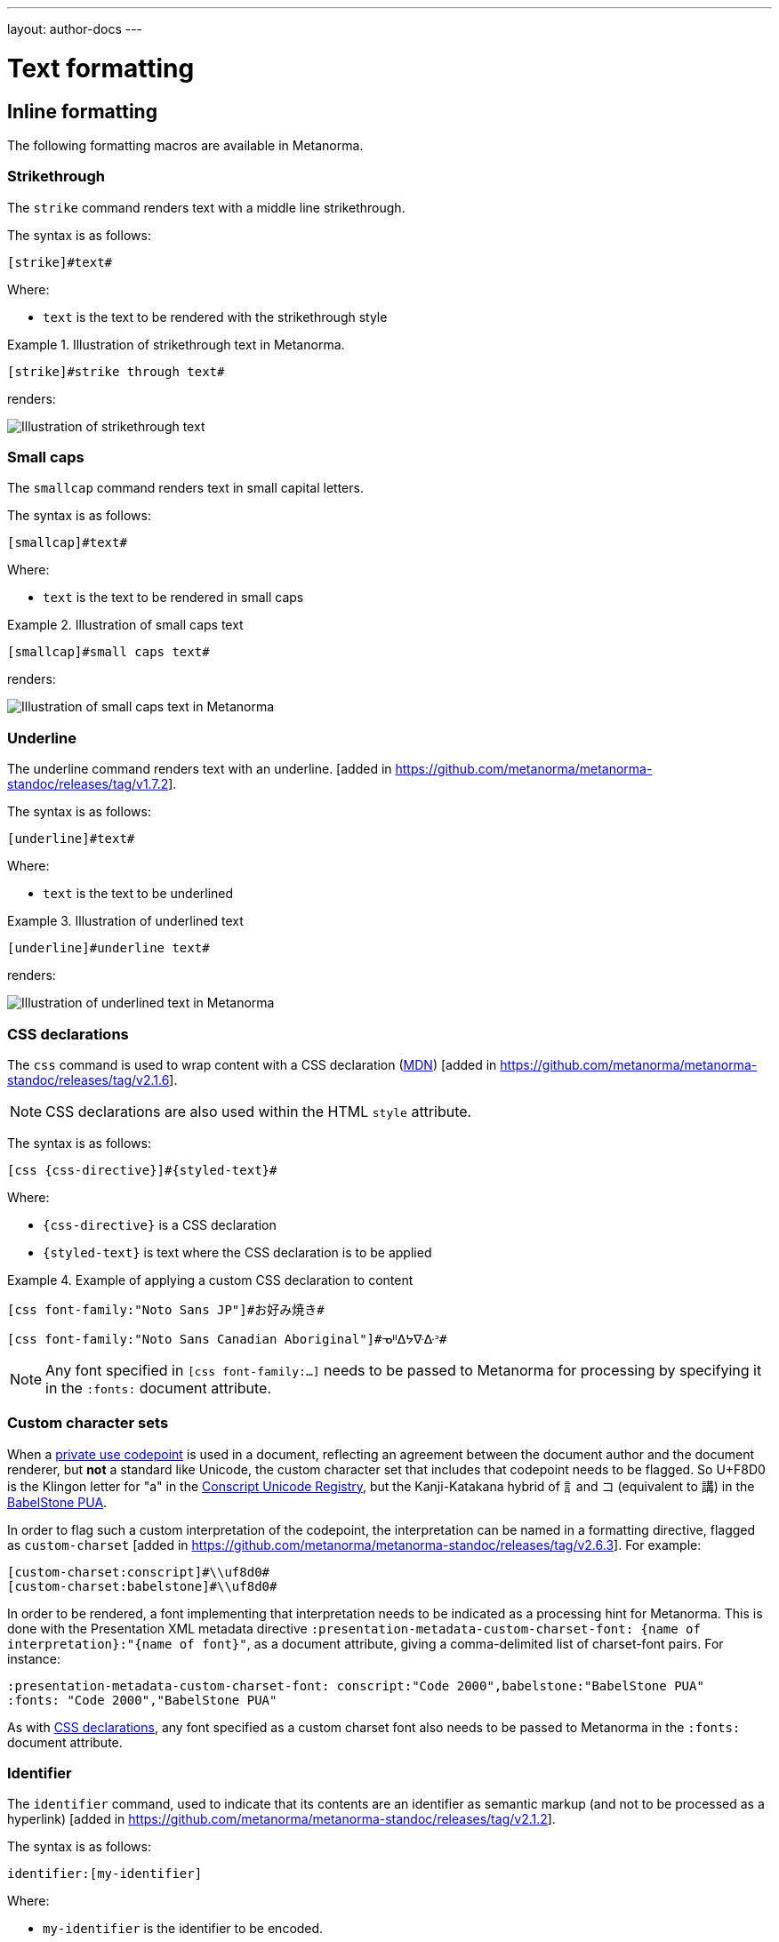---
layout: author-docs
---

= Text formatting

== Inline formatting

The following formatting macros are available in Metanorma.

=== Strikethrough

The `strike` command renders text with a middle line strikethrough.

The syntax is as follows:

[source,asciidoc]
----
[strike]#text#
----

Where:

* `text` is the text to be rendered with the strikethrough style

[example]
.Illustration of strikethrough text in Metanorma.
====
[source,asciidoc]
----
[strike]#strike through text#
----

renders:

image::/assets/author/topics/document-format/text/fig-strikethrough.png[Illustration of strikethrough text]
====


=== Small caps

The `smallcap` command renders text in small capital letters.

The syntax is as follows:

[source,asciidoc]
----
[smallcap]#text#
----

Where:

* `text` is the text to be rendered in small caps

[example]
.Illustration of small caps text
====
[source,asciidoc]
----
[smallcap]#small caps text#
----

renders:

image::/assets/author/topics/document-format/text/fig-smallcaps.png[Illustration of small caps text in Metanorma]
====

=== Underline

The underline command renders text with an underline. [added in https://github.com/metanorma/metanorma-standoc/releases/tag/v1.7.2].

The syntax is as follows:

[source,asciidoc]
----
[underline]#text#
----

Where:

* `text` is the text to be underlined

[example]
.Illustration of underlined text
====
[source,asciidoc]
----
[underline]#underline text#
----

renders:

image::/assets/author/topics/document-format/text/fig-underline.png[Illustration of underlined text in Metanorma]
====

[[css]]
=== CSS declarations

The `css` command is used to wrap content with a CSS declaration
(https://developer.mozilla.org/en-US/docs/Web/API/CSS_Object_Model/CSS_Declaration[MDN]) [added in https://github.com/metanorma/metanorma-standoc/releases/tag/v2.1.6].

NOTE: CSS declarations are also used within the HTML `style` attribute.

The syntax is as follows:

[source,asciidoc]
--
[css {css-directive}]#{styled-text}#
--

Where:

* `{css-directive}` is a CSS declaration

* `{styled-text}` is text where the CSS declaration is to be applied

[example]
.Example of applying a custom CSS declaration to content
====
[source,asciidoc]
--
[css font-family:"Noto Sans JP"]#お好み焼き#

[css font-family:"Noto Sans Canadian Aboriginal"]#ᓀᐦᐃᔭᐍᐏᐣ#
--
====

NOTE: Any font specified in `[css font-family:...]` needs to be passed to Metanorma for processing
by specifying it in the `:fonts:` document attribute.

=== Custom character sets

When a https://en.wikipedia.org/wiki/Private_Use_Areas[private use codepoint]
is used in a document, reflecting an agreement between the document author
and the document renderer, but *not* a standard like Unicode, the custom character set that includes
that codepoint needs to be flagged. So U+F8D0 is the Klingon letter for "a" in the
https://www.evertype.com/standards/csur/[Conscript Unicode Registry], but the Kanji-Katakana hybrid of
訁and コ (equivalent to 講) in the https://www.babelstone.co.uk/Fonts/PUA.html[BabelStone PUA].

In order to flag such a custom interpretation of the codepoint, the interpretation can be named
in a formatting directive, flagged as `custom-charset` [added in https://github.com/metanorma/metanorma-standoc/releases/tag/v2.6.3].
For example:

[source,asciidoc]
----
[custom-charset:conscript]#\\uf8d0#
[custom-charset:babelstone]#\\uf8d0#
----

In order to be rendered, a font implementing that interpretation needs to be indicated as a processing hint
for Metanorma. This is done with the Presentation XML metadata directive 
`:presentation-metadata-custom-charset-font: {name of interpretation}:"{name of font}"`, as a document attribute,
giving a comma-delimited list of charset-font pairs.  For instance:

[source,asciidoc]
----
:presentation-metadata-custom-charset-font: conscript:"Code 2000",babelstone:"BabelStone PUA"
:fonts: "Code 2000","BabelStone PUA"
----

As with link:/author/topics/document-format/text#css[CSS declarations],
any font specified as a custom charset font also needs to be passed to Metanorma
in the `:fonts:` document attribute.

=== Identifier

The `identifier` command, used to indicate that its contents are an identifier
as semantic markup (and not to be processed as a
hyperlink) [added in https://github.com/metanorma/metanorma-standoc/releases/tag/v2.1.2].

The syntax is as follows:

[source,asciidoc]
----
identifier:[my-identifier]
----

Where:

* `my-identifier` is the identifier to be encoded.


This functionality is very useful for encoding URIs, which can be virtually
indistinguishable from URLs that can be resolved. URIs very often cannot
be resolved since they are simply namespaced identifiers.

[example]
.Example of rendering a URI using the `identifier` command
====
[source,asciidoc]
--
identifier:[https://schemas.isotc211.org/19115/-1/mdb/1.3]
--

renders:

____
`https&#x200c;://schemas.isotc211.org/19115/-1/mdb/1.3`
____
====

[example]
.Example of rendering a URN using the `identifier` command
====
[source,asciidoc]
----
identifier:[urn:iso:std:iso:8601:-1:en]
----

renders:

____
`urn:iso:std:iso:8601:-1:en`
____
====


=== Semantic spans

The `span` command is used to introduce semantic markup into
Metanorma text [added in https://github.com/metanorma/metanorma-standoc/releases/tag/v2.1.6].

The syntax is as follows:

[source,asciidoc]
----
span:category[text]
----

Where:

* `category` is a semantic label for the content given as `text`
* `text` is the textual content

Here, the _text_ is tagged as belonging to _category_.

A semantically-tagged text with `span` is not normally rendered any different to
normal, although the semantic markup introduced can be used to influence
rendering.

NOTE: Only certain Metanorma flavors support enhanced rendering for
semantically-tagged content.


=== Nesting of styles

Character styles can be nested within each other, with both constrained and
unconstrained formatting marks.

[source,asciidoc]
--
*Boldmono__space__*
--

NOTE: See https://docs.asciidoctor.org/asciidoc/latest/text/[Asciidoctor Text].


=== Character substitutions

Metanorma AsciiDoc supports
https://docs.asciidoctor.org/asciidoc/latest/subs/replacements/[Asciidoctor-style character substitutions]
as shown in <<table-char-sub>>.

Metanorma AsciiDoc also recognises HTML and XML character references,
and decimal and hexadecimal Unicode code points.

[[table-char-sub]]
.Supported Metanorma AsciiDoc character substitutions
[cols="a,2a,a"]
|===
|Source  |Rendered as | Note

|pass:[(C)]  | (C) (Unicode 'Copyright Sign' `U+00A9`)|
|pass:[(R)]  | (R) (Unicode 'Registered Sign' `U+00AE`)|
|pass:[(TM)] | (TM) (Unicode 'Trade Mark Sign' `U+2122`)|
|`-`  | &#8212; (Unicode 'Em Dash' `U+2014`) | See NOTE below.
|pass:[...]  | ... (Unicode 'Horizontal Ellipsis' `U+2026`)|
|pass:[->]   | -> (Unicode 'Rightwards Arrow' `U+2192`)|
|pass:[=>]   | => (Unicode 'Rightwards Double Arrow' `U+21D2`)|
|pass:[<-]   | <- (Unicode 'Leftwards Arrow' `U+2190`)|
|pass:[<=]   | <= (Unicode 'Leftwards Double Arrow' `U+21D0`)|
|`'`    | Smart single quote, smart apostrophe |
|`"`    | Smart double quote |

|===

NOTE: Replacement of `-` only occurs when placed between two word
characters, between a word character and a line boundary, or flanked
by spaces. Flanking spaces (as in `x -- y`) are rendered as thin
spaces (Unicode 'Thin Space' `U+2009`).

// `--` is rendered as an en-dash (&#8211;), which is not catered for by escapes.

=== Format-independent links

Typical links created by the `link` command require the correct file path that
includes the file suffix (e.g. `.html` for HTML documents).

When linking a Metanorma document to another Metanorma document, which can be
rendered into multiple output formats with different suffixes
(such as in HTML, PDF or DOC), the option `update-type=true` can be specified
to achieve format-independent
links [added in https://github.com/metanorma/metanorma-standoc/releases/tag/v1.9.4].

When the option `update-type=true` is given, the rendered link will provide the
correct file paths dependent on the output format.

The following conditions must be satisfied to use format-independent links:

* The link shall be relative and not absolute
* The link shall not have a file suffix

[example]
.Example of links to other Metanorma documents
====
[source,asciidoc]
----
link:../parent[update-type=true]
link:../child[This is the child document,update-type=true]
----

This will render the following links depending on the output format:

* in HTML, `../parent.html` and `../child.html`
* in PDF, `../parent.pdf` and `../child.pdf`
====

=== Hyperlink validation

Hyperlinks are validated and normalised 
in Metanorma [added in https://github.com/metanorma/metanorma-standoc/releases/tag/v2.5.2].
Hyperlinks are treated as IRIs (internationalised resource identifiers -- i.e. non-ASCII
Unicode characters are allowed.)

As with Asciidoctor, http(s) links are assumed by default to be intended as hyperlinks,
and are marked up and rendered as such. Example hyperlinks are often invalid (e.g.
`http://{domain}`), and Metanorma execution will be aborted if they are found, since they
cannot be rendered as meaningful hyperlinks. Such links should be escaped by prefixing them
with a backslash, which will result in them being treated as plain text (e.g. `\http://{domain}`.)


=== Numeric ranges

Numeric ranges, like dates (e.g., _1981&ndash;1995_), make use of
_en dashes_ in between the numbers, usually without any white space around.

At the time writing, there is no AsciiDoc encoding to render en dashes.

In Metanorma, there is a vision of implementing a semantic encoding for
numeric ranges, perhaps an option like `range:[n,m]` or shorthands like `n..m`.

For the time being, the existent workaround for such cases is
the use of entity codes, more specifically:

[source,adoc]
----
&&#x200c;ndash;
----

[example]
.Examples of encoding numeric ranges
====
[source,asciidoc]
----
See chapters 15&ndash;17...

Issues 18&ndash;20 are in fact a single issue...

_Laser Physics_ *17* 1017&ndash;1024 (2007).
----

renders:

____
See chapters 15&ndash;17...

Issues 18&ndash;20 are in fact a single issue...

_Laser Physics_ *17* 1017&ndash;1024 (2007).
____
====

== Paragraph alignment

Paragraph alignment is defined as the `align` attribute for paragraphs.

[example]
.Examples of possible paragraph alignments
====
[source,asciidoc]
--
[align=left]
This paragraph is aligned left

[align=center]
This paragraph is aligned center

[align=right]
This paragraph is aligned right

[align=justified]
This paragraph is justified, which is the default
--

renders:

image::/assets/author/topics/document-format/text/fig-par-align.png[Illustration of possible paragraph alignments]
====

If the paragraph contains line breaks, and the default alignment in the
stylesheet is justified (as is often the case in Word output), it is necessary
to specify `[align=left]` to make the paragraph look as normally expected.

[example]
.Example of a paragraph containing line breaks that needs to be left-aligned
====
[source,asciidoc]
--
[align=left]
Vache Equipment +
Fictitious +
World +
mailto:gehf@vacheequipment.fic[]
--

renders:

image::/assets/author/topics/document-format/text/fig-left-aligned.png[Illustration of left-alignment for multiple line-breaks]
====


== Page breaks

Page breaks can be given a page orientation, which applies from that
point forward until the next page break with a page
orientation [added in https://github.com/metanorma/metanorma-standoc/releases/tag/v1.3.17].

Page orientation only appears in paged output, such as in Word.

To set content to landscape mode, the syntax is:

[source,asciidoc]
--
[%landscape]
<<<
--

To set content to portrait mode, the syntax is:

[source,asciidoc]
--
[%portrait]
<<<
--

If no orientation option is given, the text after the page break
remains in the same orientation as that before. In Word, page breaks
changing orientation are realised as distinct sections.

In Metanorma, documents are split into three sections by default:

* a cover page,
* a preface, and
* the main document body (including annexes and bibliography)
* (some documents also have a colophon)

The page orientation is reset at the start of the main document body to `portrait`.

[example]
.Example of switching from portrait to landscape and back to portrait in the same document
====
[source,asciidoc]
--
// Content following this directive will be shown in landscape mode
[%landscape]
<<<

...

// Content following this directive will return to portrait mode
[%portrait]
<<<

...
--
====

=== Avoiding page breaks

The "`keep with next`" feature is useful if you want to indicate that
a document element must belong on the same page with another element,
on a paginated
medium [added in https://github.com/metanorma/metanorma-standoc/releases/tag/v1.4.1].

NOTE: "`Keep with next`" is often considered as the opposite of a forced
"`page break`", i.e. a "`page unbreak`".

Metanorma supports the following boolean attributes for the avoidance
of page breaks:

`keep-with-next`:: The block with this attribute specified will be rendered
on the same page with the next document element.

`keep-lines-together`:: The block with this attribute specified will force
the paragraph to render all its content on the same page.

The syntax is as follows:

[source,asciidoc]
--
[keep-with-next=true]
{Paragraph or block}
--

and

[source,asciidoc]
--
[keep-lines-together=true]
{Paragraph}
--

The following syntax indicates that these two paragraphs will always be
presented on the same page, even if the textual layout allows them to be
split into two pages.

[example]
.Example of using keep-with-next to avoid page breaks
====
[source,asciidoc]
--
[keep-with-next=true]
This is a paragraph.

This is a paragraph that will be on the same page as the
immediately previous one.
--
====

== Column breaks

Some Metanorma flavours apply column formatting to document texts. As of this writing,
this applies to BSI in PDF. For such texts, it can be useful to specify a column break
to be observed in rendering, rather than let the end of the column by determined automatically.
To that end, Metanorma supports a column break directive [added in https://github.com/metanorma/metanorma-standoc/releases/tag/v2.6.2].
This directive needs to appear on a separate paragraph on its own:

[source,asciidoc]
--

columnbreak::[]

--


== Block quotes

Block quotes are preceded with an author and a citation.

* The citation is expected to be in the same format as all other citations,
which is a cross-reference optionally followed by text.

* The citation may include the bibliographic sections referenced.

[source,asciidoc]
--
[quote,{attribution},{citation}]
____
{content}
____
--

Where:

* `{attribution}` is the rendered name of the source
* `{citation}` is a valid citation reference (citation anchor, optionally followed by locality)
* `{content}` is the quotation content

[example]
.Example of a block quote, quoting a section from an ISO deliverable
====
[source,asciidoc]
--
[quote, ISO, "ISO7301,section=1"]
_____
This International Standard gives the minimum specifications for rice
(_Oryza sativa_ L.) which is subject to international trade. It is applicable to
the following types: husked rice and milled rice, parboiled or not, intended for
direct human consumption. It is neither applicable to other products derived
from rice, nor to waxy rice (glutinous rice).
_____
--

renders as

image::/assets/author/topics/document-format/text/fig-block-quote.png[Illustration of a block quote in Metanorma]
====


== Notes

=== Folding notes

Notes that are not at the end of a clause are folded into the preceding block,
if that block is not delimited (so that the user could not choose to include or exclude a note).
That is, notes are folded into a preceding list, formula, figure, or table.

=== Prevent notes from folding

To prevent a note from folding into the preceding block, add the attribute
`keep-separate` to the
note [added in https://github.com/metanorma/metanorma-standoc/releases/tag/v1.3.29].

NOTE: Extended to apply to tables [added in https://github.com/metanorma/metanorma-standoc/releases/tag/v1.10.6].

[source,asciidoc]
--
* A
* B
* C

[NOTE,keep-separate=true]
====
Note not folded into its preceding block
====
--

Without the `keep-separate=true` markup, the note would be attached to the list,
and numbered accordingly.


[source,asciidoc]
--
[NOTE]
This note will be folded in the preceding block.

NOTE: This one too.
--

Notes may be given a type through the attribute
`type` [added in https://github.com/metanorma/metanorma-standoc/releases/tag/v1.4.1].

[source,asciidoc]
--
[NOTE,type=bibliographic]
====
Bibliographic note
====
--

=== Explicitly-defined terminology entry notes

Normally, notes are only tagged as term notes when they appear in the context of a terms section.

Rarely, term notes need to be presented in isolation, including in ISO Amendments or
Technical Corrigenda.

To achieve that, mark the note up with
`%termnote` [added in https://github.com/metanorma/metanorma-standoc/releases/tag/v2.1.2].

[source,asciidoc]
--
[NOTE%termnote]
====
Bibliographic note
====
--


== Examples

=== Explicitly-defined terminology examples

Normally, examples are only tagged as term examples when they appear in the
context of a terms section.

Rarely, term notes need to be presented in isolation, including in ISO Amendments or
Technical Corrigenda.

To achieve that, mark the example up with `%termexample` [added in https://github.com/metanorma/metanorma-standoc/releases/tag/v2.1.2].

[source,asciidoc]
--
[%termexample]
====
Bibliographic note
====
--

== Admonitions

=== General

Admonitions ("`NOTE`", "`IMPORTANT`", "`WARNING`", "`CAUTION`" etc.)
are typically inserted into the main content of a document providing
guidance or request readers to exercise caution.

[source,asciidoc]
----
== General requirements

[NOTE]
====
This is just a note providing guidance.
====

[IMPORTANT]
====
This is an important message.
====

== Safety requirements

[WARNING]
====
This important notice applies to safety concerns.
====

[CAUTION]
====
This notice must not be ignored.
====
----


=== Whole document admonitions

Admonitions ("`NOTE`", "`IMPORTANT`", "`WARNING`", "`CAUTION`" etc.)
in the document body (i.e. within a main body clause) can be
stated to apply to the entire document by moving them to the
start of the document body, before the main sequence of clauses.

This can be done by giving them the attribute
`beforeclauses=true` [added in https://github.com/metanorma/metanorma-standoc/releases/tag/v1.3.30].

[source,asciidoc]
----
== Scope

[IMPORTANT,beforeclauses=true]
====
This important notice applies to the entire document.
====

My scope text...
----

=== Preface admonitions

Admonitions in the document prefaces (including in the Foreword) can be stated
to apply to the entire preface by moving them to the start of the preface,
before the Foreword. This can be done by giving them the same attribute
`beforeclauses=true` [added in https://github.com/metanorma/metanorma-standoc/releases/tag/v1.5.2].

[source,asciidoc]
----
= Document title
:document-attribute: XXXX

[IMPORTANT,beforeclauses=true]
====
This important notice applies to the entire document.
====

== Foreword

My foreword text...
----

=== Cover page admonitions

An admonition in the document prefaces can instead be flagged to be rendered on
the cover page of the document, through
`coverpage=true` [added in https://github.com/metanorma/metanorma-standoc/releases/tag/v2.0.8].

[source,asciidoc]
----
= Document title
:document-attribute: XXXX

[IMPORTANT,coverpage=true]
====
This important notice appears on the cover page.
====

== Foreword

My foreword text...
----

Normally, the label of the type of admonition (_NOTE_, _IMPORTANT_, etc) is
inserted at the start of the admonition in rendering. This may not be desirable,
especially for coverpage admonitions.

Inserting the admonition type is suppressed through
`notag=true` [added in https://github.com/metanorma/metanorma-standoc/releases/tag/v2.0.8].

[source,asciidoc]
----
= Document title
:document-attribute: XXXX

[IMPORTANT,coverpage=true,notag=true]
====
This important notice appears on the cover page.
====

== Foreword

My foreword text...
----


[[footnotes]]
== Footnotes

Table and figure footnotes are treated differently from all other footnotes: they are
rendered at the bottom of the table or figure, and they are numbered separately.

When the text of a footnote is repeated in two different places, default behaviour in Metanorma,
both for HTML and for DOC, is to use the same footnote number in both places, rather than
treat the repetition as a new footnote.

Footnotes on document titles are
recognised [added in https://github.com/metanorma/metanorma-standoc/releases/tag/v1.6.1],
but by default they are not rendered, because of how document title pages are processed separately
in Metanorma via Liquid templates. Document title footnotes are moved into
`/bibdata/note[@type = "title-footnote"]`, and are treated as document metadata, as are document
titles themselves. The location of the footnote within the title is not preserved.

Multi-paragraph footnotes can be entered using the macro `footnoteblock:[id]` [added in https://github.com/metanorma/metanorma-standoc/releases/tag/v1.6.4],
where `id` is the identifier of a note containing the contents of the footnote:

[source,asciidoc]
----
This is a paragraph.footnoteblock:[id] This continues the paragraph.

[[id]]
[NOTE]
--
This is

a multi-paragraph

footnote
--
----

NOTE: Multi-paragraph footnotes are a Metanorma AsciiDoc feature and not
supported in typical AsciiDoc.


== Lists

=== Ordered lists

Ordered list labels conform to rules specified in ISO/IEC DIR 2 throughout
Metanorma:

* level 1: _a), b), c)_ (called `alphabetic`),
* level 2: _1), 2), 3)_ (called `arabic`),
* level 3: _i), ii), iii)_ (called `roman`),
* level 4: _A), B), C)_ (called `alphabetic_upper`),
* level 5: _I), II), III)_ (called `roman_upper`).

NOTE: This labeling applies to all output formats, including PDF, HTML and Word.

In certain flavours (NIST, ITU, OGC), `class=steps` is used to override this
numbering, and use Arabic numbering as the base instead:

* level 1: _1), 2), 3)_
* level 2: _a), b), c)_
* level 3: _i), ii), iii)_
* level 4: _A), B), C)_
* level 5: _I), II), III)_

The `start` attribute for ordered lists is only allowed by certain Metanorma
flavors, such as BIPM and ISO. This is because of the difficulty of realising
the list numbering starting other than at 1 in autonumbered lists in Word HTML.


[NOTE]
--
This note applies to `isodoc` v1.3.0 to v2.0.2.

The `type` attribute, with acceptable values listed in the list above,
could be used to allow specifying labels of an ordered
list [added in https://github.com/metanorma/isodoc/releases/tag/v1.3.0].

In Word rendering the `type` attribute is always ignored in favor of
ISO/IEC DIR 2 compliant labelling.

As of v2.0.3, the ability to specify the `type` attribute has been
retracted [added in https://github.com/metanorma/isodoc/releases/tag/v2.0.3],
because of the bugs it introduces with list cross-referencing and rendering.
--


=== List items with more than one paragraph

Metanorma XML and HTML support multiple paragraphs within a single list item
(see https://asciidoctor.org/docs/user-manual/#list-continuation[list continuation]).

NOTE: In HTML output, all the paragraphs within a list item will be aligned.

[NOTE]
====
.Microsoft Word caveats

- For list items containing multiple paragraphs,
  Metanorma attempts to format them appropriately by using custom
  list continuation styles (`ListContLevel1` etc.) applied to groups
  of paragraphs; however, you should check the output document and
  may need to manually intervene.

- In Microsoft Word, each list entry must be a single paragraph.
  Metanorma is employing a workaround through list continuation styles,
  and results may be unexpected if the list is edited.
====

=== Definition lists

Definition lists are rendered by default horizontally, with the definition
in the same line as the term. In Word, definition lists are rendered as true
tables, and the width of the term column is determined by the Word auto-width
algorithm; if you need to ensure that terms are rendered in a single line in Word,
you may need to use non-breaking spaces and non-breaking hyphens
(which can be entered in AsciiDoc as HTML escapes: `\&nbsp;` or `\&#xa0;`, and `\&#x2011;`,
respectively; e.g. `This\&nbsp;is\&nbsp;a\&nbsp;non\&#x2011;breaking\&nbsp;term`
instead of `This is a non-breaking term`.)


== Tables

Metanorma AsciiDoc tables are required to handle the full range of complexity
of standardization documents, and is therefore significantly more
powerful than typical AsciiDoc tables, even when typical AsciiDoc already
handles tables very well for a non-XML markup language.

Metanorma AsciiDoc already supports cells spanning multiple rows and columns,
horizontal alignment, and [added in https://github.com/metanorma/metanorma-standoc/releases/tag/v1.5.3]
vertical alignment.

Metanorma AsciiDoc adds the option of multiple header rows
via attribute `headerrows` to deal with the complexity
of standardization documents' tables
requiring labels, variables, and units to lining up in the header.

Tables can also have alternate text as a title, `alt`, and summary text,
`summary`, both of which are to be rendered as a summary of the table
for accessibility.

Tables can be set with a `width` attribute, which could be either a
percentage (e.g. `70%`) or a pixel count (e.g. `500px`). [added in https://github.com/metanorma/metanorma-standoc/releases/tag/v1.3.21].

NOTE: The `width` attribute value aligns with HTML CSS and HTML 4 behavior.

[source,asciidoc]
----
[headerrows=2,alt=Table of maximum mass fraction of defects in husked rice,summary=Table enumerating the permissible mass fraction of defects in husked and various classes of milled rice,width=70%]
|===
.2+|Defect 4+^| Maximum permissible mass fraction of defects in husked rice +
stem:[w_max]
| in husked rice | in milled rice (non-glutinous) | in husked parboiled rice | in milled parboiled rice

| Extraneous matter: organic footnote:[Organic extraneous matter includes foreign seeds, husks, bran, parts of straw, etc.] | 1,0 | 0,5 | 1,0 | 0,5

|===
----

which renders:

.Illustration of a table in Metanorma (DOC output). Configuration: 70% of width, two header rows, one normal row, one footnote.
image::/assets/author/topics/document-format/text/fig-table.png[Illustration of a table in Metanorma (DOC output). Configuration: 70% of width, two header rows, one normal row, one footnote]


In Metanorma AsciiDoc:

* table cell footnotes are rendered inside the table;
* notes following the table are rendered inside the table footer.

NOTE: Typical AsciiDoc renders table cell footnotes inside the cell,
and notes trailing the table outside the table.

[TIP]
====
Table 1 in the Metanorma ISO Rice example document illustrates
a large range of table formatting options.
====

Table columns can also have their widths set [added in https://github.com/metanorma/metanorma-standoc/releases/tag/v1.5.3].
Table column widths must be enumerated explicitly per column to generate column widths.

[example]
.Example of table with equal width columns
====
The following syntax will be processed as generating equal width columns.

[source,adoc]
----
[cols="1,1,1"]
----
====

NOTE: In typical AsciiDoc, `[cols="3"]` is considered a shorthand to
`[cols="1,1,1"]`, but this is not supported in Metanorma AsciiDoc.


== Mathematical expressions

=== General

Metanorma AsciiDoc accepts mathematical input in these formats:

* AsciiMath
* LaTeX math
* MathML

Math can be entered using one of the following mechanisms:

* the `\stem:[...]`, `\asciimath:[...]` and the `\latexmath:[...]` commands; and
* the `[stem]`, `[asciimath]`, `[latexmath]` blocks delimited with `\++++{blank}`

The math syntax used by `\stem:[...]` and `[stem]` blocks depends on
the value of the document attribute `:stem:`. It can be set to:

`:stem: latexmath`:: any markup within `stem` is interpreted as LaTeX math
`:stem: asciimath`:: any markup within `stem` is interpreted as AsciiMath
`:stem:`:: (default) when left empty, AsciiMath is selected

`\stem:[...]` and `[stem]` markup that contains MathML markup
(as detected by an initial `<math ... >`) is interpreted as MathML.

MathML is used as the internal representation of STEM expressions in Metanorma.


=== Using AsciiMath

AsciiMath can be entered using the `\asciimath:[...]` command and the
`[asciimath]` block delimited with `\++++{blank}`.
The `\stem:[]` and `[stem]` blocks can also be used if the document attribute
`:stem: asciimath` has been specified in the document.

AsciiMath is converted into MathML using the
https://github.com/asciidoctor/asciimath[asciimath] gem.

The syntax of AsciiMath recognised by the `asciimath` gem is more strict
than the common MathJax processor of AsciiMath.

For example, `asciimath` insists on numerators being bracketed.

[example]
.Usage of AsciiMath in IEV (IEV 103-01-03)
====
[source,asciidoc]
----
The derivative of a distribution stem:[D] is another distribution
stem:[D'] defined for any function stem:[f](stem:[x]) by
stem:[D^( ' ) ( f ) = - D ( d f // d x )].
----
====


[example]
.Usage of AsciiMath in ISO 10303-55 (ISO 10303-55, Clause 2)
====
[source,asciidoc]
----
[stem]
++++
f -= lambda x (a * x + b)
++++
----
====

WARNING: Some math expressions are NOT supported by AsciiMath. In that case it
is necessary to use LaTeX math or MathML input.


=== Using LaTeX math

LaTeX math can be entered using the `\latexmath:[...]` command and the
`[latexmath]` block delimited with `\++++{blank}`.
The `\stem:[]` and `[stem]` blocks can also be used if the document attribute
`:stem: latexmath` has been specified in the document.

LaTeX math is converted into MathML using the
https://github.com/plurimath/latexmath[latexmath] gem, which generates
output compliant with the deterministic output of the
https://dlmf.nist.gov/LaTeXML/[NIST LaTeXML] suite.

NOTE: LaTeX math parsing of the
https://dlmf.nist.gov/LaTeXML/manual/commands/latexmlmath.html[LaTeXML's `latexmlmath` command]
is deterministically accurate.
The https://github.com/plurimath/latexmath[latexmath] gem was created
to generate identical output to the `latexmlmath` command.

Unicode characters in the LaTeX source are translated into LaTeX escapes
through the https://github.com/metanorma/unicode2latex[unicode2latex] gem.

[example]
.Example of using LaTeX Math in ISO 10303-110 (ISO 10303-110, Clause 4)
====
[source,asciidoc]
----
The only change from the above example would be the
nondimensionalization of viscosity, which would become,
latexmath:[\tilde{\tilde{\mu}} = mu / (rho_infty c_infty L)].
----
====

[example]
.Another example of using LaTeX Math in ISO 10303-110 (ISO 10303-110, Clause 4)
====
[source,asciidoc]
----
[latexmath]
++++
\begin{array}{c@{\qquad}c@{\qquad}c}
  \tilde{x} = x/L, \tilde{u} = u/c_\infty, \tilde{\rho} = \rho/\rho_\infty,
  \tilde{y} = y/L, \tilde{v} = v/c_\infty, \tilde{p} = p/(\rho_\infty c_\infty^2),
  \tilde{z} = z/L, \tilde{w} = w/c_\infty, \tilde{\mu} = \mu/\mu_\infty,
\end{array}
++++
----
====


The LaTeX math `eqnarray` environment is not supported in Metanorma as
it is not supported by LaTeXML and the latexmath gem.
It is also not recommended by the general
LaTeX community due to inconsistencies in vertical alignment and other aspects
(see link:https://www.tug.org/pracjourn/2006-4/madsen/madsen.pdf[Madsen]).

The proper LaTeX math syntax used to replace existing `eqnarray`
equations is to place the equations in separate blocks concatenated
with `+`.

[example]
.Replacing LaTeX math `eqnarray` in Metanorma with separate equations
====
These equations using the `eqnarray` environment:

[source,asciidoc]
--
[latexmath]
++++
\begin{eqnarray*}
  \bf{z^\prime} & = & \bf{\zeta} \\
  \bf{x^\prime} & = & \langle \bf{\eta} \times \bf{\zeta} \rangle
\end{eqnarray*}
++++
--

should be re-arranged as:

[source,asciidoc]
--
[latexmath]
++++
\bf{z^\prime} = \bf{\zeta}
++++
+
[latexmath]
++++
\bf{x^\prime} = \langle \bf{\eta} \times \bf{\zeta} \rangle
++++
--
====

=== Formulae

==== General

Formulae are marked up as `[stem]` blocks.

==== Equations

In most flavours, equations and inequalities are both referenced in the same
way, as "`Formula`".

In some flavours (e.g. ITU), they are referenced differently as "`Equations`"
and "`Inequalities`".


==== Inequalities

Inequalities are indicated through the option attribute `%inequality`:

[source,asciidoc]
--
[stem%inequality]
++++
{formula-content}
++++
--

Where:

* `{formula-content}` is content within a formula.

[example]
.Example of encoding an inequality formula
====
[source,asciidoc]
--
[stem%inequality]
++++
A < B
++++
--

renders as:

image::/assets/author/topics/document-format/text/fig-stem-inequality.png[Example of a block stem inequality in Metanorma]
====

==== Key

Explanation of symbols used in the formula is specified in a "key" list, which is
specified as a definition list with the `[%key]`
option [added in https://github.com/metanorma/metanorma-standoc/releases/tag/v1.6.3].

The syntax is as follows:

[source,asciidoc]
--
[stem]
s++++
{some-formula}
++++

[%key]
stem:[{some-symbol}]:: {symbol-description}
--

Where:

* `{some-formula}` represents content within a formula
* `{some-symbol}` represents a symbol within the formula
* `{symbol-description}` is text that describes information about the symbol

[example]
.Example of including a key for a formula (`stem`) block
====
[source,asciidoc]
--
[stem]
++++
w = (m_D) / (m_s)
++++

[%key]
stem:[w]:: is the mass fraction of grains with a particular defect in the test sample;
stem:[m_D]:: is the mass, in grams, of grains with that defect;
stem:[m_S]:: is the mass, in grams, of the test sample.
--

renders as:

image::/assets/author/topics/document-format/text/fig-stem-equality.png[Example of a block stem equation in Metanorma]
====

Instead of `[%key]`, the definition list can also be preceded with a paragraph
containing the English word `where`, though this is not recommended practice.

[example]
.Example of including a key for a formula (`stem`) block using the `where` keyword
====
[source,asciidoc]
----
[stem]
++++
w = (m_D) / (m_s)
++++

where

stem:[w]:: is the mass fraction of grains with a particular defect in the test sample;
stem:[m_D]:: is the mass, in grams, of grains with that defect;
stem:[m_S]:: is the mass, in grams, of the test sample.
----
====


== Figures

=== Key

Like formulae, figures can be followed by a definition list for the variables used in the figure.
This definition list is marked up with `[%key]` [added in https://github.com/metanorma/metanorma-standoc/releases/tag/v1.6.3].

The syntax is as follows:

[source,asciidoc]
--
.Figure title
image::figure-path.png[]

[%key]
{some-id}:: {some-description}
--

Where:

* `.Figure title` represents the intended title of the figure
* `figure-path.png` is an example for an image path
* `{some-id}` represents a reference within the figure
* `{some-description}` is text that describes information about the thing
represented by `{some-id}`


[example]
.Example of providing a key for a figure (ISO Rice document)
====
[source,asciidoc]
--
.Typical gelatinization curve
image::rice_images/rice_image2.png[]
footnote:[The time stem:[t_90] was estimated to be 18,2 min for this example.]

[%key]
stem:[w]:: mass fraction of gelatinized kernels, expressed in per cent
stem:[t]:: cooking time, expressed in minutes
stem:[t_90]:: time required to gelatinize 90 % of the kernels
P:: point of the curve corresponding to a cooking time of stem:[t_90]

NOTE: These results are based on a study carried out on three different types of kernel.
--
====

The key definition list can also be preceded by a paragraph consisting of
`\*Key*`, though that is not recommended.

[example]
.Example of providing a key for a figure using the `\*Key*` syntax (ISO Rice document)
====
[source,asciidoc]
----
.Typical gelatinization curve
image::rice_images/rice_image2.png[alt text]
footnote:[The time stem:[t_90] was estimated to be 18,2 min for this example.]

*Key*

stem:[w]:: mass fraction of gelatinized kernels, expressed in per cent
stem:[t]:: cooking time, expressed in minutes
stem:[t_90]:: time required to gelatinize 90 % of the kernels
P:: point of the curve corresponding to a cooking time of stem:[t_90]

NOTE: These results are based on a study carried out on three different types of kernel.
----
====


=== Data URLs as images

Metanorma allows Data URLs as the URL for an image:

[source,asciidoc]
--
image::data:image/png;base64,ivBO[alt text]
--

NOTE: Data URLs are not typically supported by AsciiDoc processors.


=== Discursive figures

A discursive figure, containing text as well as images, can be marked up as an
example, with a `[.figure]` role [added in https://github.com/metanorma/metanorma-standoc/releases/tag/v2.0.7]:

[source,asciidoc]
--
[.figure]
.Typical gelatinization curve
====
image::rice_images/rice_image2.png[alt text]

This is lots of discursive text
====
--


=== Subfigures

Subfigures (which appear in ISO formats, for example) are entered by including
images in an example block.

[source,asciidoc]
--
.Stages of gelatinization
====
.Initial stages: No grains are fully gelatinized (ungelatinized starch granules are visible inside the kernels)
image::rice_images/rice_image3_1.png[]

.Intermediate stages: Some fully gelatinized kernels are visible
image::rice_images/rice_image3_2.png[]

.Final stages: All kernels are fully gelatinized
image::rice_images/rice_image3_3.png[]
====
--

=== Image size

The size of an image can be modified via the `height` and `width` attributes.

By default, both `height` and `width` are set to the value `auto`, which means
that the image will be shown according to the best visual settings determined
by Metanorma.

Image dimensions can also be fixed with pixel values with `px`.

NOTE: The pixel is the only supported unit in image sizing right now.

====
.Image resizing specifying `height` and `width` attributes in pixels
[source]
----
[height=150px,width=100px]
image::logo.jpg[]
----
====

In the `height` and `width` attributes, the `px` suffix may be omitted.


====
.Image resizing with values omitting `px` unit
[source,asciidoc]
--
[height=150,width=100]
image::logo.jpg[]
--
====

The `auto` value indicates that the dimension does not have a fixed size but
retain the aspect ratio of the original image.

====
.Aspect ratio is retained with `width` set to `auto` based on the value of `height`
[source,asciidoc]
--
[height=150,width=auto]
image::logo.jpg[]
--
====

An unspecified dimension is considered `auto`.

====
.Aspect ratio is retained when setting `height` but not `width`
[source,asciidoc]
--
[height=150]
image::logo.jpg[]
--
====

NOTE: Treatment of image resizing may slightly differ across output formats.


=== Captions and titles

As elsewhere in Metanorma, the caption of an image (of the figure containing the image)
is set with a line prefixed with dot above the image.

[source,asciidoc]
--
.Caption
image::logo.jpg[]
--

[source,asciidoc]
--
image::logo.jpg[title=Caption]
--

NOTE: Similar to Asciidoctor AsciiDoc, the `title` attribute is treated as
identical to the dot-prefixed caption.


Metanorma supports a `title` attribute on images for accessibility, which is
distinct from the figure caption.
This is entered in Metanorma as the `titleattr` attribute:

[source,asciidoc]
--
[titleattr=Title Attribute]
image::logo.jpg
--

Or

[source,asciidoc]
--
image::logo.jpg[titleattr=Title Attribute]
--

Both captions and titles could be used together.

[source,asciidoc]
--
.Rice husk separation in rice farm at Breton near Dinan
image::logo.jpg[titleattr=Photo of rice husks being separated]
--

NOTE: The `titleattr` attribute does not get rendered in Word output due to Word
limitations. Word only supports a single image "`Alt Text`", which would be set
by the caption.
Word's description of "`Alt Text`" is:
"`How would you describe this object and its context to someone who is blind?`".


=== Preformatted blocks

Figures can include preformatted blocks, as well as images.

For accessibility, preformatted blocks can be provided with an `alt` text
attribute [added in https://github.com/metanorma/metanorma-standoc/releases/tag/v1.3.10].

[sources,asciidoc]
--
[alt=ASCII art of a dog]
....
     ___^_
   /    | \__/\
    \   /  ^ ^|
   / \_/   0  0_
  /             \
 /     ___     0 |
/      /  \___ _/
....
--

=== Figure classes

Figures in documents can belong to different classes (e.g. _Plate_, _Chart_, _Diagram_),
each of which can be auto-numbered and captioned differently. In order to achieve this,
the desired class can be indicated
through the `class` attribute [added in https://github.com/metanorma/metanorma-standoc/releases/tag/v2.2.5].

[source,asciidoc]
--
[class=plate]
.Rice husk separation in rice farm at Breton near Dinan
image::logo.jpg[]
--


== Passthrough to Metanorma XML and target formats

=== Passthrough blocks

Passthrough text, such as XML tags, intended to be rendered in a target format
unaltered, can be entered as a passthrough
block [added in https://github.com/metanorma/metanorma-standoc/releases/tag/v1.3.27].

This functionality enables automated processing, custom tagging, hacking into
intermediary formats and experimental development of Metanorma output.

WARNING: A broken Metanorma XML file will cause rendering of target formats to
also break. Use with caution.

Passthrough intended to be rendered in Metanorma XML (such as Metanorma XML tags),
generated from Metanorma AsciiDoc input, can be entered as a
passthrough block [added in https://github.com/metanorma/metanorma-standoc/releases/tag/v1.4.1],
with no format indication.

[example]
.Using passthrough XML tags in the Metanorma XML target
====
[source,asciidoc]
--
++++
<bibitem>
++++
--
====

WARNING: Passthrough text may break the structure of the output
format -- it is the user's responsibility to ensure the integrity
of the resulting structure (e.g. XML) is retained.

Passthrough intended to be rendered in a target format must be specified with
a format indication corresponding to one or more of the existing output formats
of Metanorma in a comma-delimited manner
(not limited to: `html`, `doc`, `pdf`, `rfc`, `sts`).

[example]
.Using passthrough XML tags in the RFC XML target
====
[source,asciidoc]
--
[format=rfc]
++++
<artset>
<artwork>
++++
--
====

=== Passthrough inline text

Metanorma AsciiDoc supports the following syntaxes for inline passthrough.

Passthrough of text that does not involve XML structural syntax can be realized
in any of the following syntaxes:

[source,adoc]
----
// syntax 1
+this is passed through+

// syntax 2
+++this is passed through too+++

// syntax 3
pass:[also passed-through]
----

[example]
.Example of specifying passthrough text
====
[source,asciidoc]
--
This is a special pass:[𝒞𝓪𝓼𝓮].
--
====

For passthrough of XML syntax or tags to Metanorma XML, which will require
special character processing, use the following command:

[source,adoc]
----
pass:c[xml-content]
----

Where:

* `xml-content` is content that contains XML or SGML tags

[example]
.Example of specifying passthrough XML content
====
[source,asciidoc]
--
pass:c[<u format="num-lit">ᏚᎢᎵᎬᎢᎬᏒ</u>]
--
====

If the passthrough text is intended for one or more target formats, the formats
needs to be specified with the `pass-format`
command [added in https://github.com/metanorma/metanorma-standoc/releases/tag/v1.10.7].

[source,adoc]
----
pass-format:FORMAT[...]
----

Where:

* `FORMAT` is a comma-delimited list of target formats. The formats known to Metanorma are:
`html`, `doc`, `pdf`, `sts` (STS XML), `ieee` (IEEE XML), `rfc` (RFC XML v3), `txt`, `html_alt` (for ISO),
`isosts` (ISO STS XML)
* Metanorma will also accept the value `all` 
(all possible formats)  [added in https://github.com/metanorma/metanorma-standoc/releases/tag/v2.6.3].

[example]
.Example of specifying passthrough for selected target formats
====
[source,asciidoc]
--
pass-format:rfc[<u format="num-lit">ᏚᎢᎵᎬᎢᎬᏒ</u>]
--
====

NOTE: Text that is marked up as pass-format is not subject to substitutions such as smart quotes.
It can be used to keep straight quotes in a document that otherwise uses smart quotes.

== Source code

=== General

Source code is marked up as elsewhere in AsciiDoc, as a pre-formatted source
snippet to be rendered in monospace font, and with spaces preserved.

The syntax is as follows:

[source,asciidoc]
--
[source]
----
Rendered in monospace text
----
--

[example]
.Example of rendering source code without language specification
====
[source,asciidoc]
--
[source]
----
Identifier(latitude, longitude, elevation, elevationType)

  return concat(
    "ISO.NLI",
    EncodePoint(latitude, longitude),
    EncodeElevation(elevation, elevationType)
  )
----
--
====

It is possible to specify the computer language used in the `[source]` block
to enable source code highlighting (syntax highlighting) for supported
languages.

Metanorma integrates the http://coderay.rubychan.de[CodeRay syntax highlighter]
which supports the following list of languages represented by codes:

* `c`
* `clojure`
* `css`
* `delphi`
* `diff`
* `erb`
* `go`
* `groovy`
* `haml`
* `html`
* `java`
* `java_script`
* `json`
* `lua`
* `php`
* `python`
* `raydebug`
* `ruby`
* `sass`
* `sql`
* `taskpaper`
* `xml`
* `yaml`

NOTE: The full list of supported file extensions is provided by https://github.com/rubychan/coderay/blob/c25e8ef53cef6e72b98547139a6a27bdd4f1aaf3/lib/coderay/helpers/file_type.rb#L79-L131[CodeRay]).


[source,asciidoc]
--
[source,language]
----
Rendered in monospace with syntax highlighting
----
--

[example]
.Example of rendering source code with language specification and syntax highlighting
====
[source,asciidoc]
--
[source,ruby]
----
class MyIdentifier
  def format(string)
    "did:#{string}"
  end
end
----
--
====



=== Markup in source code blocks

It is sometimes necessary to introduce markup into source code. For example,
hyperlinking words in source code to external definitions, or else introducing
formatting in lieu of automated highlighting.

In order to achieve this, Metanorma allows inline AsciiDoc markup to be
introduced into source code, isolating it from the rest of the source code
through
delimiters. [added in https://github.com/metanorma/metanorma-standoc/releases/tag/v1.7.4]

By default, the delimiters are `{{{` and `}}}`. These can be overridden (in case
`{{{` and `}}}` are already used in the document) through the document attributes
`:sourcecode-markup-start:` and `sourcecode-markup-end:`.

[example]
.Example of applying inline formatting to source code blocks
====
[source,asciidoc]
----
[source,ruby]
--
{{{*def*}}} method1(x)
  {{{<<method2-definition,method2>>}}}(x) + 3
end
--
----

renders as:

--
*def* method1(x) +
&nbsp;&nbsp;&nbsp;&nbsp;link:/[method2](x) + 3 +
end
--
====



=== Pseudocode

Pseudocode is a mix between formal math with code like properties commonly
used in computer science and related fields.

Unlike source code, pseudocode is typically in a proportional font, but it
still needs to be indented to reflect code structure.
Moreover, pseudocode typically requires source code highlighting
such as boldface; but unlike well-defined computer languages, there is no
guaranteed way of automating such highlighting.

Pseudocode is supported in Metanorma using the `pseudocode` block with these
properties:

* text within a pseudocode block is treated as normal text, including
  respect for inline formatting;

* lines do not need to be separated by line breaks, although two carriage
  returns in a row are still interpreted as a new
  paragraph. [added in https://github.com/metanorma/metanorma-standoc/releases/tag/v1.3.10]

* indentation spaces at the start of each line are preserved, by converting
  them into non-breaking spaces; initial tabs are converted into four
  non-breaking spaces.

The syntax is as follows:

[source,asciidoc]
--
[pseudocode]
====
normal text
  stem:[math]
    _italics_ [smallcap]#small caps text#
*bolded text*
====
--

[example]
.Example of using the pseudocode block with flow operators
======
[source,asciidoc]
--
[pseudocode]
====
*do in-parallel*
  [smallcap]#SharedAccess#
*enddo*

[smallcap]#ExclusiveAccess# stem:[-=]
  *if* _ag.mode_ = _exclusive_ stem:[^^ AA t in] [smallcap]#Token# : _t.available_ *then*
    *do forall* _t_ : stem:[in]  [smallcap]#_Token_#
      _t.owner_ := _ag_
    *enddo*
  *endif*
====
--
======

[example]
.Example of using the pseudocode block with numeric values (from ISO 8000-118)
======
[source,asciidoc]
--
[pseudocode]
====
EncodeGroundLevel(_groundLevel_)

  *if not* stem:[-19652 <= "_groundLevel_" <= 19651]
    *raise* _out of bounds error_
  *endif*

  _groundLevel_ = _groundLevel_ + 19652

  *return* [smallcap]#EncodeBase34#(_groundLevel_)
====
--

renders as (PDF):

image::/assets/author/topics/document-format/text/fig-pseudocode-8000-118.png[Pseudocode usage in ISO 8000-118]
======

== Filenames for extraction

Images, source code, and requirements can all be extracted out of the
generated Metanorma XML downstream, by the `metanorma -e` command.

By default, the filename for each extracted snippet is automatically
generated. (Extraction only applies to data-uri encoded images,
which no longer preserve their filename.)

The attribute `filename` on images, source code, and requirements
gives the filename that any inline-encoded
images, source code, and requirements should be
exported to, if that is requested by downstream tools.

[source,asciidoc]
--
[filename="image1.gif"]
image::logo.gif
--

In this instance, the image is read in from `logo.gif`, but is converted in the
XML output to a data-uri encoding. The encoding will have the filename attribute
of `image1.gif`; that instructs any downstream processing that extracts images
out of the file (such as `metanorma -e`) to extract this image to the file `image1.gif`,
instead of using an automatically generated filename.

== Auto-numbering

=== General

The following document elements ("`elements`") are auto-numbered
by Metanorma, so users do not need to specify any numbering in
their source documents:

* figures
* tables
* examples
* notes
* formulas
* sourcecode, pseudocode
* permissions, recommendations and requirements.

The conventions for numbering vary by Metanorma flavour, but the
default is to number all elements consecutively in the main body of a document, and
separately in each Annex/Appendix, prefixed bt the Annex/Appendix number.

=== Multi-level numbering

Metanorma's auto-numbering functionality assigns numbers to elements consecutively.
Sometimes, more than one level of numbering is required for a sequence of elements;
for instance, _17a_, _17b_.

To indicate that, all elements in the subsequence should be assigned the same
`subsequence` attribute of an autonumbered document element.

The syntax is as follows:

[source,asciidoc]
--
[{block-type},subsequence={subsequence-id}]
--

Where:

* `{block-type}` is type of the document block
* `{subsequence-id}` is the subsequence identifier

[example]
.Example of using multiple subsequences for auto-numbering
====
[source,asciidoc]
--
[stem,subsequence=A]
++++
A
++++

[stem,subsequence=A]
++++
B
++++

[stem,subsequence=B]
++++
C
++++

[stem,subsequence=B]
++++
D
++++

[stem]
++++
E
++++
--

renders as:

____
A (1a)

B (1b)

C (2a)

D (2b)

E (3)
____
====

// tag::unnumbered[]
=== Unnumbered elements

Sometimes a document element needs to be excluded from auto-numbering.
This is achieved by giving it the option attribute `%unnumbered`.

Sourcecode and pseudocode snippets are by default numbered as figures
[added in https://github.com/metanorma/isodoc/releases/tag/v1.0.10]. If they
are not to be numbered, they need to be given the `%unnumbered` option attribute.

The syntax is as follows:

[source,asciidoc]
--
// shorthand
[%unnumbered]
image::...[]

// with other options
[options="unnumbered"]
image::...[]

// block type with shorthand
[{block-type}%unnumbered]
image::...[]

// block type with other options
[{block-type},options="unnumbered"]
image::...[]
--

Where:

* `{block-type}` is type of the document block;
* The `%` symbol is a shorthand for `options="unnumbered"`.

NOTE: The `%` shorthand cannot be used in the presence of block arguments or
attributes, such as `[source,c]` or `[source,type="..."]`. In this case, the
`options="unnumbered"` should be spelled out.


[example]
.Example of an unnumbered figure
====
[source,asciidoc]
--
[[figureC-1]]
[%unnumbered]
.Typical gelatinization curve
image::rice_images/rice_image2.png[]
--
====

[example]
.Example of an unnumbered source block
====
Both of these blocks are identical.

[source,asciidoc]
--
[source%unnumbered]
----
for (i = 0; i < n; i++) { bounce(v[i], wall) }
----
--

[source,asciidoc]
--
[source,options="unnumbered"]
----
for (i = 0; i < n; i++) { bounce(v[i], wall) }
----
--
====

[example]
.Example of an unnumbered source block with syntax highlighting (from RNP)
====
[source,asciidoc]
--
[source,cpp,options="unnumbered"]
----
/* print a usage message */
static void
print_usage(const char *usagemsg)
{
  cli_rnp_print_praise();
  ERR_MSG("%s", usagemsg);
}
----
--
====

[example]
.Example of an unnumbered pseudocode block
====
[source,asciidoc]
--
[%unnumbered]
[pseudocode]
----
stem:[forall v_{i}] *bounce* stem:[v_{i}] off the wall
----
--
====

Numbering can be suppressed for all instances of a Metanorma XML block type
throughout a document, through the document attribute `:block-unnumbered:`,
which takes as its argument a comma-delimited list of Metanorma XML block 
names [added in https://github.com/metanorma/isodoc/releases/tag/v2.4.6]:

[source,asciidoc]
----
:block-unnumbered: sourcecode, figure
----

A block instance will remain numbered if it is explicitly set to
`unnumbered=false`, or if it has a manually set anchor (recognised as not
prefixed with an underscore --- `[[_anchor]]` will be ignored) [added in https://github.com/metanorma/isodoc/releases/tag/v2.4.9].

// end::unnumbered[]

=== Prevention of double-numbering

If a document element is included in a block type that is already subject to
numbering, it will be excluded from auto-numbering.

This means that tables, sourcecode and pseudocode, and figures are
excluded from auto-numbering within
examples, requirements, recommendations, permissions, tables, figures,
sourcecode and pseudocode.
{blank}[added in https://github.com/metanorma/isodoc/releases/tag/v1.0.11]


[[numbering-override]]
=== Override numbering

There are circumstances when auto-numbering of elements needs to be overriden;
for instance, numbering out of sequence in updated documents.

In these cases, elements can be given an optional `number`
attribute [added in https://github.com/metanorma/metanorma-standoc/releases/tag/v1.4.1],
assigning a required document element number to override auto-numbering.

Elements subsequent to that element will be auto-numbered so as to
follow the previous element, so long as the supplied number belongs
to the same sequence.

For subsequences, number shall have only subsequence scope.

The syntax is as follows:

[source,asciidoc]
--
[{block-type},number={number-to-use}]
--

Where:

* `{block-type}` is type of the document block
* `{number-to-use}` is an integer specifying at which number to use

[example]
.Example of manually specifying numbering of a document block
====
[source,asciidoc]
--
[source,number=7]
----
for (i = 0; i < n; i++) { bounce(v[i], wall) }
----
--
====
